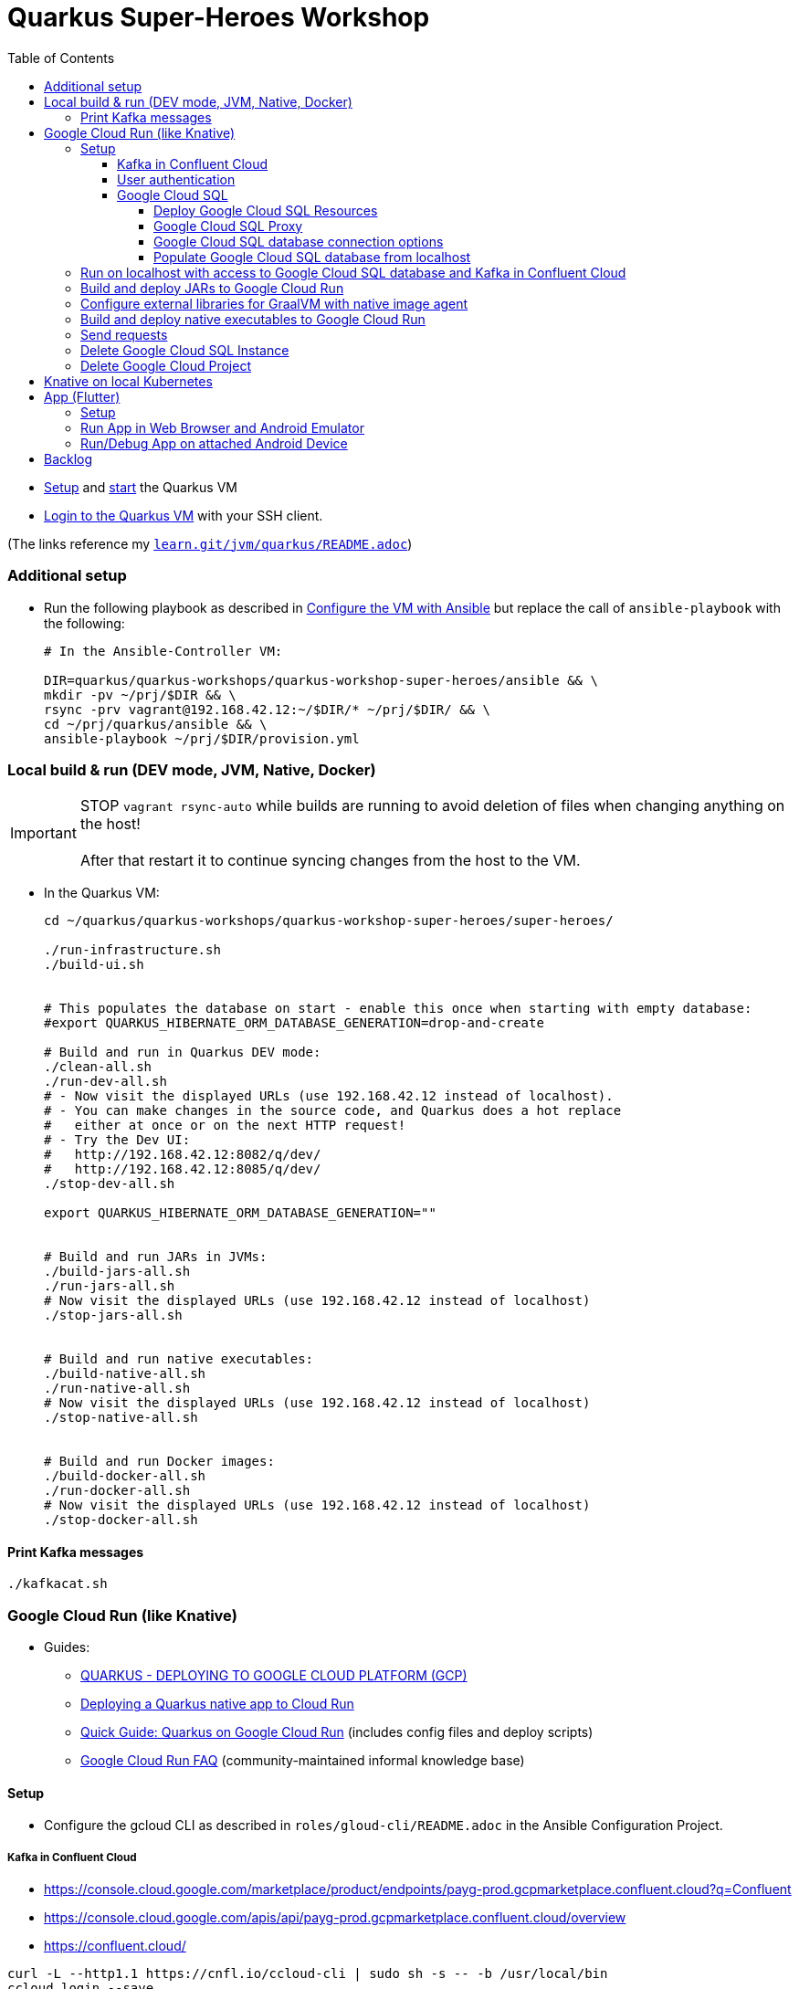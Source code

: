 = Quarkus Super-Heroes Workshop
:toc:
:toclevels: 9

* xref:../../README.adoc#setup[Setup,window=_blank]
and xref:../../README.adoc#start-project-vm[start,window=_blank]
the Quarkus VM

* xref:../../README.adoc#ssh-login[Login to the Quarkus VM,window=_blank] with your SSH client.

(The links reference my `https://github.com/buehren/learn/blob/master/jvm/quarkus/README.adoc[learn.git/jvm/quarkus/README.adoc]`)

=== Additional setup [[vm-additional-setup]]

* Run the following playbook as described in xref:../../README.adoc#run-playbook[Configure the VM with Ansible] but replace the call of `ansible-playbook` with the following:
+
[source%nowrap,bash]
----
# In the Ansible-Controller VM:

DIR=quarkus/quarkus-workshops/quarkus-workshop-super-heroes/ansible && \
mkdir -pv ~/prj/$DIR && \
rsync -prv vagrant@192.168.42.12:~/$DIR/* ~/prj/$DIR/ && \
cd ~/prj/quarkus/ansible && \
ansible-playbook ~/prj/$DIR/provision.yml
----

=== Local build & run (DEV mode, JVM, Native, Docker)

IMPORTANT: STOP `vagrant rsync-auto` while builds are running to avoid deletion of files when changing anything on the host! +
{empty} +
After that restart it to continue syncing changes from the host to the VM.

* In the Quarkus VM:
+
[source%nowrap,bash]
----
cd ~/quarkus/quarkus-workshops/quarkus-workshop-super-heroes/super-heroes/

./run-infrastructure.sh
./build-ui.sh


# This populates the database on start - enable this once when starting with empty database:
#export QUARKUS_HIBERNATE_ORM_DATABASE_GENERATION=drop-and-create

# Build and run in Quarkus DEV mode:
./clean-all.sh
./run-dev-all.sh
# - Now visit the displayed URLs (use 192.168.42.12 instead of localhost).
# - You can make changes in the source code, and Quarkus does a hot replace
#   either at once or on the next HTTP request!
# - Try the Dev UI:
#   http://192.168.42.12:8082/q/dev/
#   http://192.168.42.12:8085/q/dev/
./stop-dev-all.sh

export QUARKUS_HIBERNATE_ORM_DATABASE_GENERATION=""


# Build and run JARs in JVMs:
./build-jars-all.sh
./run-jars-all.sh
# Now visit the displayed URLs (use 192.168.42.12 instead of localhost)
./stop-jars-all.sh


# Build and run native executables:
./build-native-all.sh
./run-native-all.sh
# Now visit the displayed URLs (use 192.168.42.12 instead of localhost)
./stop-native-all.sh


# Build and run Docker images:
./build-docker-all.sh
./run-docker-all.sh
# Now visit the displayed URLs (use 192.168.42.12 instead of localhost)
./stop-docker-all.sh
----

==== Print Kafka messages

----
./kafkacat.sh
----

=== Google Cloud Run (like Knative)

* Guides:
** https://quarkus.io/guides/deploying-to-google-cloud#deploying-to-google-cloud-run[QUARKUS - DEPLOYING TO GOOGLE CLOUD PLATFORM (GCP)]
** https://medium.com/@alexismp/deploying-a-quarkus-app-to-google-cloud-run-c4a8ca3be526[Deploying a Quarkus native app to Cloud Run]
** https://github.com/quad-teams/quarkus-google-cloud-run[Quick Guide: Quarkus on Google Cloud Run] (includes config files and deploy scripts)
** https://github.com/ahmetb/cloud-run-faq[Google Cloud Run FAQ] (community-maintained informal knowledge base)

==== Setup

* Configure the gcloud CLI as described in `roles/gloud-cli/README.adoc` in the Ansible Configuration Project.


===== Kafka in Confluent Cloud

* https://console.cloud.google.com/marketplace/product/endpoints/payg-prod.gcpmarketplace.confluent.cloud?q=Confluent
* https://console.cloud.google.com/apis/api/payg-prod.gcpmarketplace.confluent.cloud/overview
* https://confluent.cloud/

[source%nowrap,bash]
----
curl -L --http1.1 https://cnfl.io/ccloud-cli | sudo sh -s -- -b /usr/local/bin
ccloud login --save
ccloud environment use env-xxxxx
ccloud kafka cluster use xxx-xxxxx
ccloud api-key store --resource xxx-xxxxx
ccloud api-key use XXXXXXXXXXXXXXXX --resource xxx-xxxxx

ccloud kafka topic create fights

# Add 3 lines with 1. bootstrap servers, 2. api key, 3. api secret:
vi ~/.kafka-api-key
----

===== User authentication

https://cloud.google.com/run/docs/tutorials/identity-platform


https://console.cloud.google.com/marketplace/details/google-cloud-platform/customer-identity?project=_

https://console.cloud.google.com/apis/credentials?project=_
Download OAuth 2.0 Client ID "Web client (auto created by Google Service)"

[source%nowrap,bash]
----
gcloud services enable \
    run.googleapis.com \
    secretmanager.googleapis.com \
    cloudbuild.googleapis.com \
    containerregistry.googleapis.com
----

#sql-component.googleapis.com \

===== Google Cloud SQL

====== Deploy Google Cloud SQL Resources

IMPORTANT: The Google Cloud SQL instance costs! +
When no longer needed: <<delete-cloud-sql-instance>> and <<delete-cloud-project>>

[source%nowrap,bash]
----
cd ~/quarkus/quarkus-workshops/quarkus-workshop-super-heroes/super-heroes/

# Set environment variables: Follow the instructions in case of errors -
# until it complains about a missing database - we will create that in the next step.
source google-cloudrun-env.sh

# Allow access from this project's Google Cloud Run to Google Cloud SQL:
gcloud projects add-iam-policy-binding $GCLOUD_PROJECT_ID \
  --member serviceAccount:$GCLOUD_SERVICEACCOUNT \
  --role roles/cloudsql.client

# Create PostgreSQL database instance:
TODO: Prepare private IP address before this (currently below) and assign it here already:
  --network=default \
  --assign-ip \
# To disable the public IP address of the database instance,
# replace assign-ip with no-assign-ip
# (this disables external/local access with cloud-sql-proxy):
#  --no-assign-ip \
gcloud sql instances create my-database \
  --tier=db-f1-micro \
  --region=$GCLOUD_REGION \
  --assign-ip \
  --database-version=POSTGRES_13 \
  --storage-type=SSD \
  --storage-size=10GB

# Set environment variables again - now it should finish successfully:
source google-cloudrun-env.sh

# Set postgres password:
gcloud sql users set-password postgres --instance=$GCLOUD_DB_INSTANCE --prompt-for-password

# Create users:
gcloud sql users create superman --password=superman --instance=$GCLOUD_DB_INSTANCE
gcloud sql users create superbad --password=superbad --instance=$GCLOUD_DB_INSTANCE
gcloud sql users create superfight --password=superfight --instance=$GCLOUD_DB_INSTANCE

# Create databases in the postgres console:
gcloud sql connect $GCLOUD_DB_INSTANCE

# Run these commands in the postgres console:
GRANT superman TO postgres;
GRANT superbad TO postgres;
GRANT superfight TO postgres;
CREATE DATABASE heroes_database OWNER superman;
CREATE DATABASE villains_database OWNER superbad;
CREATE DATABASE fights_database OWNER superfight;
\l


# Setup private IP address for database instance
# https://cloud.google.com/sql/docs/postgres/connect-run#private-ip
# https://cloud.google.com/sql/docs/postgres/configure-private-ip
# https://cloud.google.com/sql/docs/postgres/configure-private-services-access
# https://cloud.google.com/vpc/docs/configure-serverless-vpc-access#creating_a_connector

gcloud services enable servicenetworking.googleapis.com
gcloud services enable compute.googleapis.com
gcloud services enable vpcaccess.googleapis.com

gcloud compute addresses create google-managed-services-default \
    --global \
    --purpose=VPC_PEERING \
    --addresses=192.168.100.0 \
    --prefix-length=24 \
    --network=default

gcloud services vpc-peerings connect \
    --service=servicenetworking.googleapis.com \
    --ranges=google-managed-services-default \
    --network=default

gcloud beta sql instances patch $GCLOUD_DB_INSTANCE \
  --network=default \
  --assign-ip
# To disable the public IP address of the database instance,
# replace assign-ip with no-assign-ip
# (this disables external/local access with cloud-sql-proxy):
#  --no-assign-ip

gcloud compute networks vpc-access connectors create my-vpc-connector \
  --network default \
  --range 192.168.200.0/28 \
  --region=$GCLOUD_REGION
gcloud compute networks vpc-access connectors describe my-vpc-connector \
  --region=$GCLOUD_REGION

----

====== Google Cloud SQL Proxy

Install Google Cloud SQL Proxy for accessing the database from the local host:

** You must specify the Google Cloud SQL Connection Name on the following command line.
It is displayed as `GCLOUD_DB_CONNECTION_NAME` when running `source google-cloudrun-env.sh`.

** Run the following playbook as described in <<run-playbook>> but replace the call of `ansible-playbook`
with the following (and replace ... with the Connection Name)
+
[source%nowrap,bash]
----
# In the Ansible-Controller VM:

cd ~/prj/quarkus/ansible && \
ansible-playbook \
  ~/prj/quarkus/quarkus-workshops/quarkus-workshop-super-heroes/ansible/install-google-cloud-sql-proxy.yml \
  --extra-vars "GCLOUD_DB_CONNECTION_NAME=..."
----

** Start Google Cloud SQL Proxy:
+
[source%nowrap,bash]
----
cd ~/quarkus/quarkus-workshops/quarkus-workshop-super-heroes/super-heroes/

source google-cloudsql-local-env.sh
----

** Connect to Google Cloud SQL instance:
+
[source%nowrap,bash]
----
psql -h localhost -U superman -d heroes_database
----

** Stop Google Cloud SQL proxy:
+
[source%nowrap,bash]
----
sudo service cloud-sql-proxy stop
TODO:
pkill cloud-sql-proxy
?
----


====== Google Cloud SQL database connection options [[google-cloud-sql-options]]

Google Cloud SQL can be connected in different ways:

TCP port at public IP address:: Seems not very secure, but you can define the allowed IP addresses.

TCP port at private IP address:: Requires a Google VPC setup that costs (and cannot be accessed from outside - but Public IP address can be enabled at the same time). +
-> *This option is currently used in this project.*

TCP port of cloud-sql-proxy:: Can be used locally or in Google Cloud Run (if cloud-sql-proxy is started in container).
* cloud-sql-proxy itself must be able to access Google Cloud SQL (needs public IP address or connection to VPC).

Unix Socket of cloud-sql-proxy:: Can be used locally (if cloud-sql-proxy is started) or in Google Cloud Run (without starting cloud-sql-proxy).
* Unfortunately using a Unix socket is not -yet- compatible with the Reactive PostgreSQL client in native executables.
* The "regular" PostgreSQL client can (or must?) use Google's Java library with a dedicated SocketFactory.
** But Google's SocketFactory is not compatible with native executables created by GraalVM out of the box
because the library uses reflection a lot -- which cannot be analyzed statically.
** Therefore, we must use the GraalVM native image tracing agent for dynamic analysis
while running the service in JVM mode.
** This was already done (but the resulting configuration is commented-out as it is currently not used). +
-> In <<native-image-agent>> we will see how that works.

'''

* The `rest-hero` microservice contains configurations for all options (inactive ones are commented-out) in link:super-heroes/rest-hero/src/main/resources/application.properties[src/main/resources/application.properties] and link:super-heroes/rest-hero/pom.xml[pom.xml]

** The options for running in Google Cloud are activated by the Maven and Quarkus profiles `googlecloud`.

====== Populate Google Cloud SQL database from localhost

1. Set environment, start Google Cloud SQL Proxy:
+
[source%nowrap,bash]
----
cd ~/quarkus/quarkus-workshops/quarkus-workshop-super-heroes/super-heroes/

source google-cloudsql-local-env.sh
----

2. Create database tables and insert content from `import.sql` into the Google Cloud SQL Database:
+
[source%nowrap,bash]
----
./prepare-db-all.sh
----

3. Stop Google Cloud SQL proxy:
+
[source%nowrap,bash]
----
sudo service cloud-sql-proxy stop
TODO:
pkill cloud-sql-proxy
?
----


---

`quarkus.hibernate-orm.database.generation=drop-and-create` does not (yet) work with `quarkus-reactive-pg-client`:

[.line-through]#2. (Re-)Create database tables and insert content from `import.sql` into the Google Cloud SQL Database using Quarkus DEV mode.#

IMPORTANT: [.line-through]#The following code starts each service in dev-mode to delete and (re-)create
the tables and insert data into the Google Cloud SQL database.# +
{empty} +
[.line-through]#Press CTRL+C (once) for each service after they have started and finished the inserts.#

[%hardbreaks]
[.line-through]#for service in $SUPERHERO_SERVICES; do

    # Service name used in environment variables (upcase and "_"   instead of "-")
    SERVICE=${service^^}
    SERVICE=${SERVICE//-/_}

    var_datasource_instance_ip=SERVICE_${SERVICE}_DATASOURCE_INSTANCE_IP

    cd $service && \
    ${!var_datasource_connection_name}=127.0.0.1 \
        mvn quarkus:dev \
            -Pgooglecloud \
            -Dquarkus.profile=googlecloud \
            -Dquarkus.hibernate-orm.database.generation=drop-and-create \
            -Ddebug=false
    cd ..
done#

==== Run on localhost with access to Google Cloud SQL database and Kafka in Confluent Cloud [[run-local-with-cloud-db]]

IMPORTANT: STOP `vagrant rsync-auto` while builds are running to avoid deletion of files when changing anything on the host! +
{empty} +
After that restart it to continue syncing changes from the host to the VM.

1. Set environment, start Google Cloud SQL Proxy:
+
[source%nowrap,bash]
----
cd ~/quarkus/quarkus-workshops/quarkus-workshop-super-heroes/super-heroes/

source google-cloudsql-local-env.sh
----

2. Run services with access to Google Cloud SQL Database from localhost:
+
TIP: If the JVM mode works but the native mode produces strange exceptions,
it might help to repeat <<native-image-agent>> -- maybe a new library version
needs to be analyzed dynamically.
+
[source%nowrap,bash]
----
./stop-dev-all.sh
./stop-jars-all.sh
./stop-native-all.sh

./build-ui.sh


# To run in Quarkus DEV mode:

./google-cloudrun-run-dev-local-all.sh
# now try the services
./stop-dev-all.sh


# To build JARs and run in JVMs:

./google-cloudrun-build-jars-all.sh && ./run-jars-all.sh
# now try the services
./stop-jars-all.sh


# To build and run native executables:

./google-cloudrun-build-native-all.sh && ./run-native-all.sh
# now try the services
./stop-native-all.sh
----

3. Stop Google Cloud SQL proxy:
+
[source%nowrap,bash]
----
sudo service cloud-sql-proxy stop
TODO:
pkill cloud-sql-proxy
?
----

==== Build and deploy JARs to Google Cloud Run

IMPORTANT: STOP `vagrant rsync-auto` while builds are running to avoid deletion of files when changing anything on the host! +
{empty} +
After that restart it to continue syncing changes from the host to the VM.

[source%nowrap,bash]
----
cd ~/quarkus/quarkus-workshops/quarkus-workshop-super-heroes/super-heroes/

# To build / deploy only certain microservices,
# run this before the build/deploy scripts
# (with the required services instead of the example):
#export SUPERHERO_SERVICES="event-statistics rest-fight"

# Build native executables for Google Cloud Run / Google Cloud SQL:
# (NOT NECESSARY if your last build was native with the googlecloudsql environment variables set)
./build-ui.sh && ./google-cloudrun-build-jars-all.sh

# Deploy to Google Cloud Run
./google-cloudrun-deploy-all.sh jvm
----

==== Configure external libraries for GraalVM with native image agent [[native-image-agent]]

#TODO#

As described in <<google-cloud-sql-options>> ....


* https://github.com/oracle/graal/blob/master/substratevm/Reflection.md
* https://github.com/oracle/graal/blob/master/substratevm/Resources.md
* https://medium.com/graalvm/introducing-the-tracing-agent-simplifying-graalvm-native-image-configuration-c3b56c486271
* https://www.graalvm.org/reference-manual/native-image/BuildConfiguration/#assisted-configuration-of-native-image-builds
* https://github.com/GoogleCloudPlatform/cloud-sql-jdbc-socket-factory/issues/217
* https://github.com/quarkusio/quarkus/pull/6634
* https://stackoverflow.com/questions/63091045/invalid-jwt-failed-audience-check-when-using-google-api-services-in-graalvm-n
* https://github.com/Taig/flog/blob/cfeff44/modules/stackdriver-http/src/main/resources/META-INF/native-image/io.taig/flog-stackdriver-http/reflect-config.json
* https://github.com/quarkusio/quarkus-quickstarts/compare/master...norrs:mysql_cloudrun_cloudsql


1. Start all services locally in JVMs as described in <<run-local-with-cloud-db>>.

2. Repeat the following for all services or all services that do not work as native executable
(`rest-hero` is used in this example):

a. Set environment variables for accessing Google Cloud SQL and Kafka in Confluent Cloud:
+
[source%nowrap,bash]
----
cd ~/quarkus/quarkus-workshops/quarkus-workshop-super-heroes/super-heroes/

source ./google-cloudsql-local-env.sh
----

b. Restart one service with the GraalVM native image agent enabled:
+
[source%nowrap,bash]
----
# Define the service to be stopped and started:
export SUPERHERO_SERVICES="rest-hero"

# Stop the service:
./stop-jars-all.sh

# Restart the service with the GraalVM native image agent enabled:
export JAVA_EXTRA_ARGS="-agentlib:native-image-agent=config-merge-dir=/home/vagrant/quarkus/quarkus-workshops/quarkus-workshop-super-heroes/super-heroes/graal-native-image-agent/,config-write-period-secs=30"
./run-jars-all.sh
----

c. Now use all functionality of the current service.

d. Stop the service:
+
[source%nowrap,bash]
----
./stop-jars-all.sh
----

e. Copy the results of the GraalVM native image agent from the VM to your host:
+
[source%nowrap,bash]
----
# On host:
cd C:\.....\quarkus\quarkus-workshops\quarkus-workshop-super-heroes\super-heroes

scp vagrant@192.168.42.12:/home/vagrant/quarkus/quarkus-workshops/quarkus-workshop-super-heroes/super-heroes/graal-native-image-agent/*  ./graal-native-image-agent/
----

f. Copy `reflect-config.json` and `resource-config.json`
`from graal-native-image-agent/` to `rest-hero/src/main/resources/`
(replace `rest-hero` with the current service). +
+
Fix syntax in `resource-config.json` (if still necessary, maybe works with newer GraalVM in Quarkus).
+
- TODO: Use the same directory of configuration files for all services to avoid copying to each service.
- TODO: The following interfaces were added manually - this seems to be a bug/misbehaviour of resteasy: +
org.jboss.resteasy.microprofile.config.*ConfigSource +
https://github.com/quarkusio/quarkus/issues/9086 +
https://github.com/quarkusio/quarkus/issues/5492

g. Run `vagrant rsync` on the host to copy the changes to the VM.

h. Build the current service as *native* executable and test it locally:
- `SUPERHERO_SERVICES` must still contain the current service only.
- Then follow the steps for native executable here: <<run-local-with-cloud-db>>.

i. Repeat these steps for all services (that require an updated GraalVM configuration).

3. To finally clean up and stop all services:
+
[source%nowrap,bash]
----
export SUPERHERO_SERVICES=""
export JAVA_EXTRA_ARGS=""

./stop-jars-all.sh
./stop-native-all.sh

sudo service cloud-sql-proxy stop
TODO:
pkill cloud-sql-proxy
?
----

_(Maybe it would be possible to run all services at the same time with the agent enabled,
but maybe that would damage the files written to the config merge directory)._




==== Build and deploy native executables to Google Cloud Run

IMPORTANT: STOP `vagrant rsync-auto` while builds are running to avoid deletion of files when changing anything on the host! +
{empty} +
After that restart it to continue syncing changes from the host to the VM.

[source%nowrap,bash]
----
cd ~/quarkus/quarkus-workshops/quarkus-workshop-super-heroes/super-heroes/

# To build / deploy only certain microservices,
# run this before the build/deploy scripts
# (with the required services instead of the example):
#export SUPERHERO_SERVICES="event-statistics rest-fight"

# Build native executables for Google Cloud Run / Google Cloud SQL:
# (NOT NECESSARY if your last build was native with the googlecloudsql environment variables set)
./build-ui.sh && ./google-cloudrun-build-native-all.sh

# Deploy to Google Cloud Run
./google-cloudrun-deploy-all.sh native
----

==== Send requests

#TODO#

 curltime -i https://rest-hero-vsv4xsncya-ey.a.run.app/api/heroes/random

 wsdump.py ws://localhost:8085/stats/winners


time curl $SERVICE_REST_HERO_URL/api/heroes/random
real    0m2.244s
real    0m0.164s

rest-hero 01 native (powered by Quarkus 1.10.3.Final) started in 1.297s. Listening on: http://0.0.0.0:4242


Log explorer!

time curl $SERVICE_REST_HERO_URL/api/heroes/random
TODO


==== Delete Google Cloud SQL Instance [[delete-cloud-sql-instance]]

[source%nowrap,bash]
----
gcloud sql instances delete $GCLOUD_DB_INSTANCE
----

==== Delete Google Cloud Project [[delete-cloud-project]]

Web console


=== Knative on local Kubernetes

TODO
C:\Users\tbuehren\Documents\buehren\playground\cloud\kubernetes\knative\quarkus-in-knative-and-googlecloudrun\README.md
C:\Users\tbuehren\Documents\buehren\playground\cloud\kubernetes\knative\quarkus-in-knative-and-googlecloudrun\src\main\knative\service-native.yaml

playbook-kubernetes-knative-local.yml


== App (Flutter)

=== Setup

TODO

https://flutter.dev/docs/get-started/install[Install Flutter] (it is automatically installed in the <<vm-additional-setup,VM>>)

va
In X-Windows nötig? sudo -u $USER bash


[source%nowrap,bash]
----
cd super-heroes/app_superheroes

# Switch to Beta Channel (currently required for Web target)
flutter channel beta
flutter upgrade
flutter config --enable-web

# Check Flutter requirements
flutter doctor
----


GUI einschalten:
VBoxManage startvm quarkus --type separate
oder VirtualBox: Zeigen
vagrant / vagrant
startx

VirtualBox-Menüs anzeigen / verstecken: HOST+C (Standard: HOST=Strg)

GUI abschalten:
VBoxManage startvm quarkus --type headless


port forwarding --> Vagrantfile!
plink -L 9100:localhost:9100 -L 9099:localhost:9099 -L 8089:localhost:8089 vagrant@192.168.42.12


emulator -accel-check
emulator -avd my_device

https://developer.android.com/studio/run/emulator-acceleration

flutter emulators --launch my_device

flutter emulators
flutter emulators --create
flutter emulators
flutter emulators --launch flutter_emulator


avdmanager -v list avd
avdmanager -v list target

sdkmanager --list_installed

emulator -avd flutter_emulator


=== Run App in Web Browser and Android Emulator

TODO

[source%nowrap,bash]
----
cd super-heroes/app_superheroes

# Clean project
flutter clean

#
flutter run -d web-server --web-port 8089 --observatory-port 9099 --web-hostname 0.0.0.0
http://127.0.0.1:8089/
http://192.168.42.12:8089/
DEBUG PORT??
http://192.168.42.12:9099/AUTH_CODE=/
?? start chrome --remote-debugging-port=9222




# Build and run/debug app in Web browser
flutter build web
flutter run -d chrome

# Build and run/debug app in Android Emulator
flutter build apk
# Start Emulator in Android Studio -> Android Virtual Device Manager
flutter devices
flutter run --observatory-port 9099 -d emulator-5554 # use listed device name

# TODO: Build iOS App
flutter build ipa # MacOS only
----

h = help (z.B. hot reload r, hot restart R, umschalten zwischen iOS und Android mit o, Devtools mit v, )

IntelliJ Dart Remote Debug
9099

=== Run/Debug App on attached Android Device

TODO

* Enable Developer options and USB debugging on your device. Detailed instructions are available in the https://developer.android.com/studio/debug/dev-options.html[Android documentation].
* Using a USB cable, plug your phone into your computer. If prompted on your device, authorize your computer to access your device.

You must install the Extension Pack in order to get USB2(EHCI) and USB3(xHCI) functionality.

That's the Extension Pack - installed on the host. Not the Guest Additions.

Als Administrator

From the File menu, select Preferences. In the window that displays, go to the Extensions category. This shows you the extensions which are currently installed, and enables you to remove a package or add a new package.


https://developer.android.com/studio/command-line/adb

* TODO: VirtualBox: in USB-Einstellungen USB 3.0 aktivieren und Smartphone anklicken, um es mit der VM zu verbinden

VBoxManage list usbhost
VBoxManage controlvm quarkus usbdetach <UUID>
VBoxManage controlvm quarkus usbattach <UUID>


Auf "Dateien übertragen" umschalten

adb devices


lsusb
usb-devices

adb kill-server
adb start-server


Gerät kann nicht auf den Host zugreifen
adb -s UBV7N18A24001184 reverse tcp:8085 tcp:8085
adb -s 192.168.1.76:5555 reverse tcp:8085 tcp:8085
Und in der App localhost:8085 in URLs verwenden


Verbindung per WLAN

Hat nicht geklappt (noch nicht weiter untersucht, evtl. auch nicht nötig)

IP-Adresse ermitteln
adb -s UBV7N18A24001184 shell ip route
TCP/IP-Verbindung auf dem Device aktivieren (muss an USB angeschlossen sein):
adb -s UBV7N18A24001184 tcpip 5555
Jetzt das USB-Kabel trennen.
Dann über das Netzwerk verbinden:
adb connect 192.168.1.76



In X-Windows nötig? sudo -u $USER bash


[source%nowrap,bash]
----
flutter devices                  # connected Android device should be listed
flutter run --observatory-port 9099 -d UBV7N18A12345678  # use listed device name

flutter run --observatory-port 9099 -d 192.168.1.76:5555

----

h = help (z.B. umschalten zwischen iOS und Android mit o)



Flutter DevTools, a Flutter debugger and profiler, on EML L29 is available at: http://127.0.0.1:9100?uri=http%3A%2F%2F127.0.0.1%3A9099%2FWZp1efqqrTA%3D%2F


plink -L 9100:localhost:9100 vagrant@192.168.42.12


An Observatory debugger and profiler on EML L29 is available at: http://127.0.0.1:9099/WZp1efqqrTA=/

plink -L 9099:localhost:9099 vagrant@192.168.42.12


== Backlog


done: App

TODO: User Auth (OpenID Connect?)
Sign out

TODO: Überall 192.168.42.12.xip.io etc. benutzen wg. User Auth (und in Anleitung: bei Google freischalten)


TODO: USB unzuverlässig? Über WLAN versuchen?

TODO: HTTP-Verbindung vom Android-Device zu Services auf Localhost wie? Chrome Devices oder SSH-Tunnel manuell?

TODO: ld hat Probleme mit NFS... Bei native build sporadisch

* `:share_current_dir_nfs_mount_options => %w{rw,async,fsc,nolock,rsize=32768,wsize=32768,hard,noatime,actimeo=2},` +
Probleme:
** ld meldet IO-Fehler
** irgendwann hängen Zugriffe auf gemountetes Verzeichnis
* cachefilesd hat nicht geholfen
* `:share_current_dir_nfs_mount_options => %w{rw,sync,noac,nolock,hard},` +
** extrem langsam beim build (fast 2 stunden für ./build-native-all.sh && ./run-native-all.sh)
** build hat funktioniert (nur 1x probiert), aber danach hing wieder der Zugriff auf das Verzeichnis


TODO: Recherche: Flutter in Apple App Store unproblematisch?

TODO: Flutter iOS und Android in einer App wie?

TODO: App an Cloud Events / Kafka anbinden:
    1. Daten je nach Kunde!
    2. ohne eigenes Websocket?

TODO: Funktioniert Flutter in VM mit Android-Handy an USB + Emulator? Dann per Ansible in VM installieren.
----
> flutter run -d chrome --release --web-hostname localhost --web-port 7357
No devices found with name or id matching 'chrome'

> export CHROME_EXECUTABLE=/tmp/chrome

> cat /tmp/chrome
echo $* >> /tmp/chrome-parameters.txt

> flutter run -d chrome
Launching lib/main.dart on Chrome in debug mode...
Waiting for connection from debug service on Chrome...

> cat /tmp/chrome-parameters.txt
--version
--user-data-dir=/tmp/flutter_tools.SRWVED/flutter_tools_chrome_device.WUFKUW --remote-debugging-port=43043 --disable-background-timer-throttling --disable-extensions --disable-popup-blocking --bwsi --no-first-run --no-default-browser-check --disable-default-apps --disable-translate http://localhost:34965
----

TODO: Emulator crasht. Noch mal mit neuester KVM-Version probieren

(auch schon alt, evtl. selbst compilieren) https://launchpad.net/~jacob/+archive/ubuntu/virtualisation?field.series_filter=bionic

https://mathiashueber.com/manually-update-qemu-on-ubuntu-18-04/

Ubuntu-Update?

https://wiki.qemu.org/ChangeLog
https://www.linux-kvm.org/page/ChangeLog

#https://wiki.ubuntuusers.de/KVM/# +
https://help.ubuntu.com/community/KVM/Installation

https://galaxy.ansible.com/mrlesmithjr/kvm


egrep -c '(vmx|svm)' /proc/cpuinfo
muss größer 0 sein

kvm-ok

sudo apt update
sudo apt install qemu-kvm libvirt-daemon-system libvirt-clients bridge-utils

kvm --version
/usr/bin/qemu-system-x86_64 --version

sudo adduser ‘username’ libvirt

lsmod | grep kvm

virsh list --all

sudo systemctl status libvirtd
sudo systemctl enable --now libvirtd

> kvm
qemu-system-x86_64: warning: host doesn't support requested feature: CPUID.80000001H:ECX.svm [bit 2]
Could not initialize SDL(No available video device) - exiting

vagrant@quarkus:~/
> kvm --version
QEMU emulator version 2.11.1(Debian 1:2.11+dfsg-1ubuntu7.36)
Copyright (c) 2003-2017 Fabrice Bellard and the QEMU Project developers



TODO: Tests ausführen lassen (auch nativ)

TODO: (Native) Build in Cloud

TODO: Contract Tests zB mit Pact

TODO: https://cloud.google.com/run/docs/authenticating/service-to-service

TODO: iOS-App bauen



done: Profil für Google Cloud Run-Konfiguration

done: Kafka

done: Scripte + Anleitung für JVM Build + Deploy auf Google Cloud Run

done: Native GraalVM configuration für rest-fight und event-statistics

done: Script für ausführung mit agentlib für Graal-Agent!

done: umstellung auf quarkus 1.11, Dev UI?

done: umstellung auf RESTEasy Reactive

done: umstellung auf PostgreSQL Reactive

TODO: (when supported by Vertx/Quarkus) PostgreSQL connection over Unix Socket in native executable (instead of private IP address of DB instance)

* https://github.com/quarkusio/quarkus/issues/12460
* https://stackoverflow.com/questions/62656445/quarkus-datasource-using-unix-socket-is-ignored

[source%nowrap]
----
DEBUG [io.qu.ve.co.ru.VertxCoreRecorder] (main) Vertx has Native Transport Enabled: false

@cescoffier and I have been looking into this. We've reproduced the issue in this small example. For epoll native transport to work in native image, it'd seem that we need to pre-register some classes/field/methdos for JNI access, plus we also need #Netty's AbstractReferenceCounted to be initialized at build time#. We haven't fully settled on a solution yet, but the example above shows one way to make it work.
https://github.com/quarkusio/quarkus/issues/10095
https://github.com/galderz/mendrugo/blob/332a8d0257dc75a8c62a560c43a8104bb99a59ea/epoll-jni-buildtime/Makefile
https://github.com/galderz/mendrugo/blob/332a8d0257dc75a8c62a560c43a8104bb99a59ea/epoll-c/Makefile

--initialize-at-run-time=$(runtime) \

runtime=io.netty.channel.epoll.Epoll,$\
io.netty.channel.epoll.EpollEventArray,$\
io.netty.channel.epoll.EpollEventLoop,$\
io.netty.channel.epoll.Native,$\
io.netty.channel.unix.Errors,$\
io.netty.channel.unix.IovArray,$\
io.netty.channel.unix.Limits,$\
io.netty.channel.unix.Socket

io.netty.channel.epoll.Epoll
     Epoll.isAvailable();
     Epoll.unavailabilityCause();
----

#TODO: commit#

TODO: simplify HeroResource.getHero() + the same for Fight and Villain (how to return "no content" header with Uni?)
TODO: simplify HeroService.updateHero() + the same for Fight and Villain

TODO: Fix local access to Google Cloud SQL: connection timed out: /192.168.100.3:5432
TODO: check/fix drop-and-create with reactive postgresql client
TODO: Check DB connection on startup

#TODO: Describe or automate required changes for local vs. cloud execution#
----
quarkus-workshop-super-heroes/super-heroes/event-statistics/src/main/resources/META-INF/resources/index.html
var top = new WebSocket("wss://" + host + "/stats/winners"); // for running in Google Cloud Run: wss // for running in local VM: ws
var team = new WebSocket("wss://" + host + "/stats/team"); // for running in Google Cloud Run: wss // for running in local VM: ws

quarkus-workshop-super-heroes/super-heroes/ui-super-heroes/src/app/shared/api/fight.service.ts
protected port = "443"; // for running in Google Cloud Run: "443"; // for running in local VM: "8082";
----


TODO: startup time google postgresql


TODO: event-statistics ui websocket timeout handling

TODO: Knative Eventing (Cloud Run Eventing) nutzen statt Kafka direkt?

TODO: Secrets (z.B. DB-Passwords, Kafka-Secret) sicher speichern (insb. nicht in variablen in cloud run)

done: Google Cloud SQL über private IP verbinden und firewall-regeln dafür einrichten?
"This guide will help you through the fourth possibility: connecting using service account."  https://github.com/quarkusio/quarkus/pull/6634/files
I don't think this is necessarily a blocker, as Cloud Run now has Serverless VPC access in beta. This means it's possible to connect directly to Cloud SQL via Private IP without the use of this library.

lokales Knative:
- TODO: workshop-Images als Services installieren
- TODO: PostgreSQL + Kafka
- TODO: Zugriff von anderen Rechnern im Netz
> http http://hello.hello.192.168.1.97.xip.io/ --headers
HTTP/1.1 404 Not Found


TODO: workshop-Images und Infrastruktur automatisieren

TODO: Deploy auf Cloud Run mit yaml + kn / kubetcl? Mit .kubeconig? Schon im alten Beispielprojekt? oder im neuen beispielprojekt unter referenzen oben?
gcloud run services replace --platform=managed <file.yaml>
https://github.com/ahmetb/cloud-run-faq#can-i-use-kubectl-to-deploy-to-cloud-run

TODO: Native Executables auch in Cloud Build bauen lassen. (Relevant für Gitops)
HIER: https://quarkus.io/guides/building-native-image#using-a-multi-stage-docker-build

TODO: Oder cloud build auch für native executable verwenden mit two-stage Dockerfile, das es irgendwo gibt

TODO: Use Dockerfile.fast-jar and ./mvnw package -Dquarkus.package.type=fast-jar available in later Quarkus versions?

TODO: Oder selbst Container bauen und hochladen: C:\Users\tbuehren\Documents\buehren\playground\cloud\kubernetes\knative\quarkus-in-knative-and-googlecloudrun\README.md


TODO: yaml statt gcloud-Kommandozeile?



TODO: Dieses Wissen zentral ablegen

TODO: Reactive API für DB + alles


TODO: Automate setup with Terraform or something similar (or even Vagrant?)

